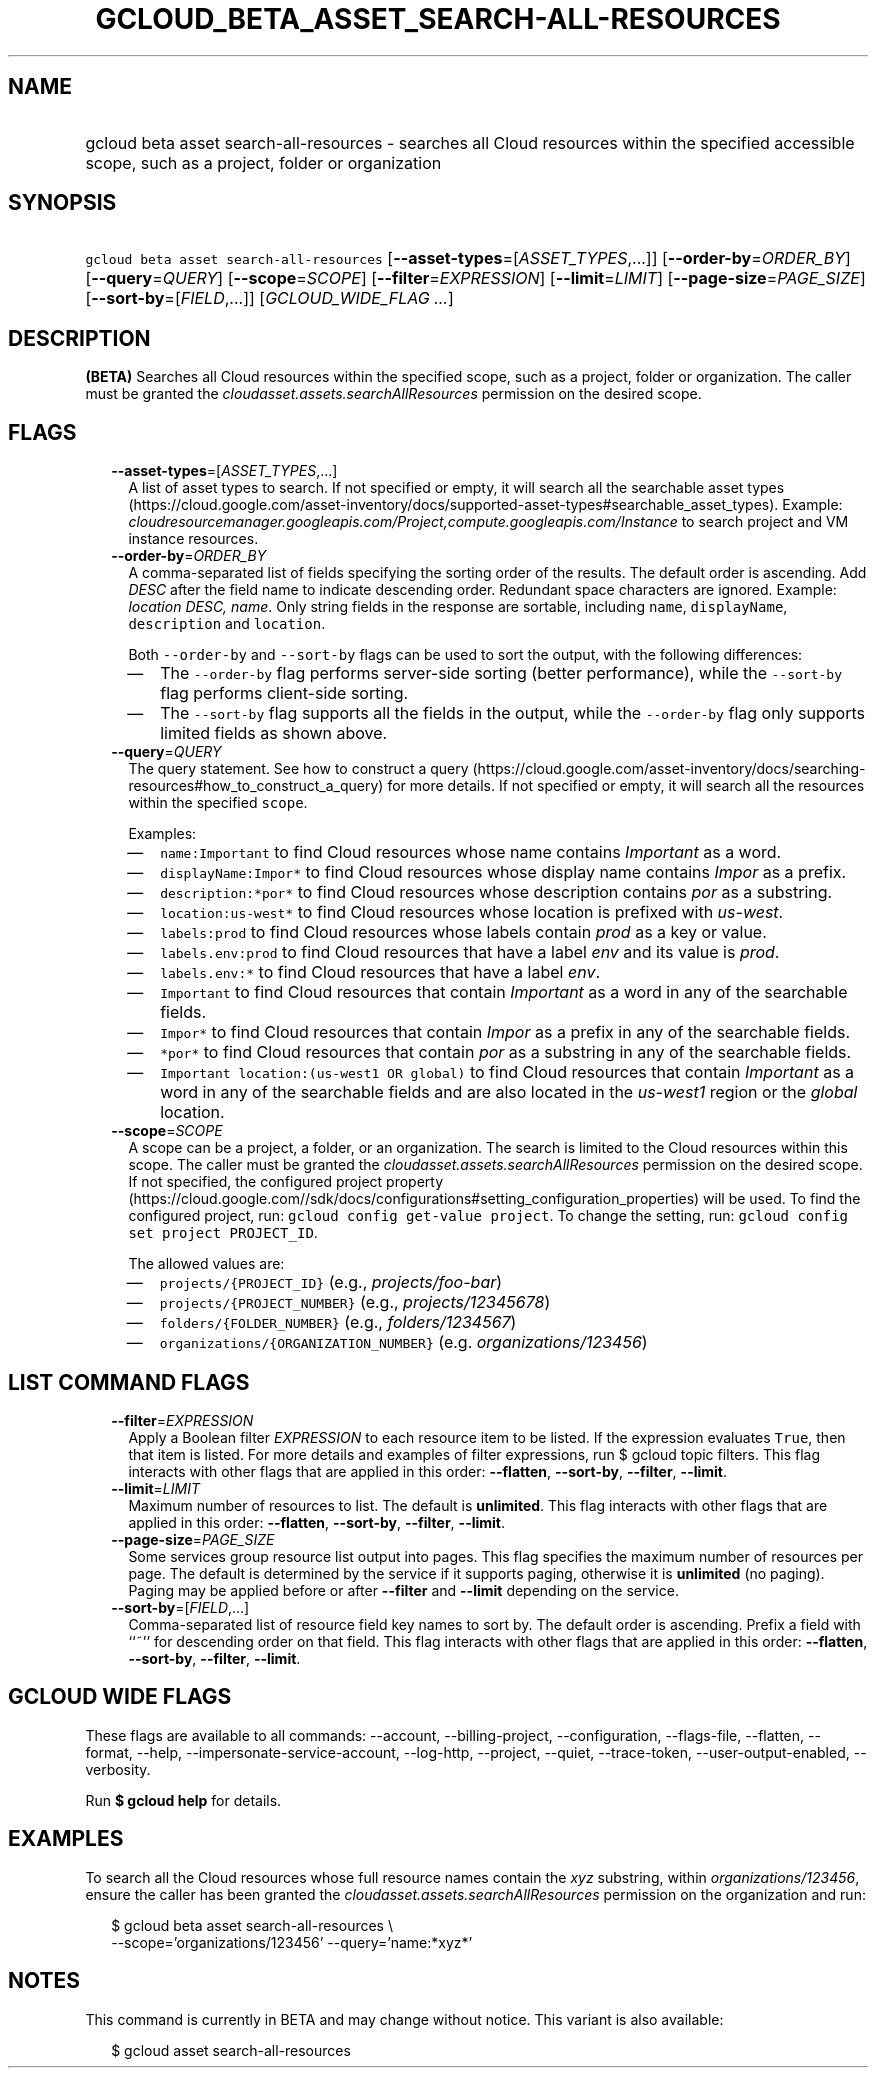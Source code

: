 
.TH "GCLOUD_BETA_ASSET_SEARCH\-ALL\-RESOURCES" 1



.SH "NAME"
.HP
gcloud beta asset search\-all\-resources \- searches all Cloud resources within the specified accessible scope, such as a project, folder or organization



.SH "SYNOPSIS"
.HP
\f5gcloud beta asset search\-all\-resources\fR [\fB\-\-asset\-types\fR=[\fIASSET_TYPES\fR,...]] [\fB\-\-order\-by\fR=\fIORDER_BY\fR] [\fB\-\-query\fR=\fIQUERY\fR] [\fB\-\-scope\fR=\fISCOPE\fR] [\fB\-\-filter\fR=\fIEXPRESSION\fR] [\fB\-\-limit\fR=\fILIMIT\fR] [\fB\-\-page\-size\fR=\fIPAGE_SIZE\fR] [\fB\-\-sort\-by\fR=[\fIFIELD\fR,...]] [\fIGCLOUD_WIDE_FLAG\ ...\fR]



.SH "DESCRIPTION"

\fB(BETA)\fR Searches all Cloud resources within the specified scope, such as a
project, folder or organization. The caller must be granted the
\f5\fIcloudasset.assets.searchAllResources\fR\fR permission on the desired
scope.



.SH "FLAGS"

.RS 2m
.TP 2m
\fB\-\-asset\-types\fR=[\fIASSET_TYPES\fR,...]
A list of asset types to search. If not specified or empty, it will search all
the searchable asset types
(https://cloud.google.com/asset\-inventory/docs/supported\-asset\-types#searchable_asset_types).
Example:
\f5\fIcloudresourcemanager.googleapis.com/Project,compute.googleapis.com/Instance\fR\fR
to search project and VM instance resources.

.TP 2m
\fB\-\-order\-by\fR=\fIORDER_BY\fR
A comma\-separated list of fields specifying the sorting order of the results.
The default order is ascending. Add \f5\fI DESC\fR\fR after the field name to
indicate descending order. Redundant space characters are ignored. Example:
\f5\fIlocation DESC, name\fR\fR. Only string fields in the response are
sortable, including \f5name\fR, \f5displayName\fR, \f5description\fR and
\f5location\fR.

Both \f5\-\-order\-by\fR and \f5\-\-sort\-by\fR flags can be used to sort the
output, with the following differences:

.RS 2m
.IP "\(em" 2m
The \f5\-\-order\-by\fR flag performs server\-side sorting (better performance),
while the \f5\-\-sort\-by\fR flag performs client\-side sorting.
.IP "\(em" 2m
The \f5\-\-sort\-by\fR flag supports all the fields in the output, while the
\f5\-\-order\-by\fR flag only supports limited fields as shown above.
.RE
.RE
.sp

.RS 2m
.TP 2m
\fB\-\-query\fR=\fIQUERY\fR
The query statement. See how to construct a query
(https://cloud.google.com/asset\-inventory/docs/searching\-resources#how_to_construct_a_query)
for more details. If not specified or empty, it will search all the resources
within the specified \f5scope\fR.

Examples:

.RS 2m
.IP "\(em" 2m
\f5name:Important\fR to find Cloud resources whose name contains
\f5\fIImportant\fR\fR as a word.
.IP "\(em" 2m
\f5displayName:Impor*\fR to find Cloud resources whose display name contains
\f5\fIImpor\fR\fR as a prefix.
.IP "\(em" 2m
\f5description:*por*\fR to find Cloud resources whose description contains
\f5\fIpor\fR\fR as a substring.
.IP "\(em" 2m
\f5location:us\-west*\fR to find Cloud resources whose location is prefixed with
\f5\fIus\-west\fR\fR.
.IP "\(em" 2m
\f5labels:prod\fR to find Cloud resources whose labels contain \f5\fIprod\fR\fR
as a key or value.
.IP "\(em" 2m
\f5labels.env:prod\fR to find Cloud resources that have a label \f5\fIenv\fR\fR
and its value is \f5\fIprod\fR\fR.
.IP "\(em" 2m
\f5labels.env:*\fR to find Cloud resources that have a label \f5\fIenv\fR\fR.
.IP "\(em" 2m
\f5Important\fR to find Cloud resources that contain \f5\fIImportant\fR\fR as a
word in any of the searchable fields.
.IP "\(em" 2m
\f5Impor*\fR to find Cloud resources that contain \f5\fIImpor\fR\fR as a prefix
in any of the searchable fields.
.IP "\(em" 2m
\f5*por*\fR to find Cloud resources that contain \f5\fIpor\fR\fR as a substring
in any of the searchable fields.
.IP "\(em" 2m
\f5Important location:(us\-west1 OR global)\fR to find Cloud resources that
contain \f5\fIImportant\fR\fR as a word in any of the searchable fields and are
also located in the \f5\fIus\-west1\fR\fR region or the \f5\fIglobal\fR\fR
location.
.RE
.RE
.sp

.RS 2m
.TP 2m
\fB\-\-scope\fR=\fISCOPE\fR
A scope can be a project, a folder, or an organization. The search is limited to
the Cloud resources within this scope. The caller must be granted the
\f5\fIcloudasset.assets.searchAllResources\fR\fR permission on the desired
scope. If not specified, the configured project property
(https://cloud.google.com//sdk/docs/configurations#setting_configuration_properties)
will be used. To find the configured project, run: \f5gcloud config get\-value
project\fR. To change the setting, run: \f5gcloud config set project
PROJECT_ID\fR.

The allowed values are:

.RS 2m
.IP "\(em" 2m
\f5projects/{PROJECT_ID}\fR (e.g., \f5\fIprojects/foo\-bar\fR\fR)
.IP "\(em" 2m
\f5projects/{PROJECT_NUMBER}\fR (e.g., \f5\fIprojects/12345678\fR\fR)
.IP "\(em" 2m
\f5folders/{FOLDER_NUMBER}\fR (e.g., \f5\fIfolders/1234567\fR\fR)
.IP "\(em" 2m
\f5organizations/{ORGANIZATION_NUMBER}\fR (e.g.
\f5\fIorganizations/123456\fR\fR)
.RE
.RE
.sp



.SH "LIST COMMAND FLAGS"

.RS 2m
.TP 2m
\fB\-\-filter\fR=\fIEXPRESSION\fR
Apply a Boolean filter \fIEXPRESSION\fR to each resource item to be listed. If
the expression evaluates \f5True\fR, then that item is listed. For more details
and examples of filter expressions, run $ gcloud topic filters. This flag
interacts with other flags that are applied in this order: \fB\-\-flatten\fR,
\fB\-\-sort\-by\fR, \fB\-\-filter\fR, \fB\-\-limit\fR.

.TP 2m
\fB\-\-limit\fR=\fILIMIT\fR
Maximum number of resources to list. The default is \fBunlimited\fR. This flag
interacts with other flags that are applied in this order: \fB\-\-flatten\fR,
\fB\-\-sort\-by\fR, \fB\-\-filter\fR, \fB\-\-limit\fR.

.TP 2m
\fB\-\-page\-size\fR=\fIPAGE_SIZE\fR
Some services group resource list output into pages. This flag specifies the
maximum number of resources per page. The default is determined by the service
if it supports paging, otherwise it is \fBunlimited\fR (no paging). Paging may
be applied before or after \fB\-\-filter\fR and \fB\-\-limit\fR depending on the
service.

.TP 2m
\fB\-\-sort\-by\fR=[\fIFIELD\fR,...]
Comma\-separated list of resource field key names to sort by. The default order
is ascending. Prefix a field with ``~'' for descending order on that field. This
flag interacts with other flags that are applied in this order:
\fB\-\-flatten\fR, \fB\-\-sort\-by\fR, \fB\-\-filter\fR, \fB\-\-limit\fR.


.RE
.sp

.SH "GCLOUD WIDE FLAGS"

These flags are available to all commands: \-\-account, \-\-billing\-project,
\-\-configuration, \-\-flags\-file, \-\-flatten, \-\-format, \-\-help,
\-\-impersonate\-service\-account, \-\-log\-http, \-\-project, \-\-quiet,
\-\-trace\-token, \-\-user\-output\-enabled, \-\-verbosity.

Run \fB$ gcloud help\fR for details.



.SH "EXAMPLES"

To search all the Cloud resources whose full resource names contain the
\f5\fIxyz\fR\fR substring, within \f5\fIorganizations/123456\fR\fR, ensure the
caller has been granted the \f5\fIcloudasset.assets.searchAllResources\fR\fR
permission on the organization and run:

.RS 2m
$ gcloud beta asset search\-all\-resources \e
    \-\-scope='organizations/123456' \-\-query='name:*xyz*'
.RE



.SH "NOTES"

This command is currently in BETA and may change without notice. This variant is
also available:

.RS 2m
$ gcloud asset search\-all\-resources
.RE

